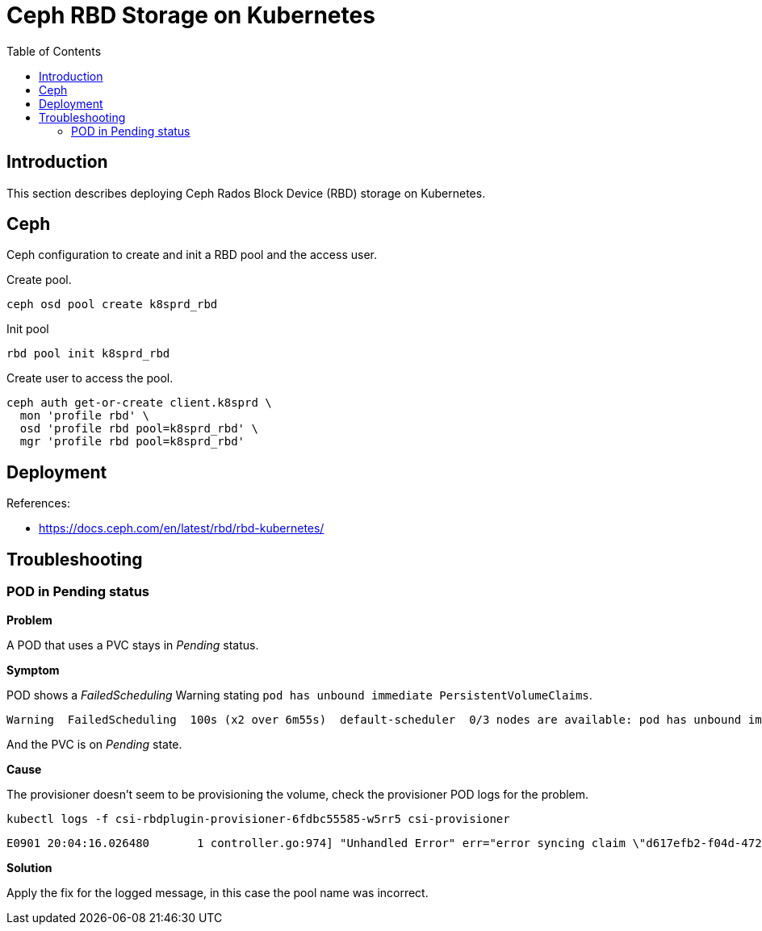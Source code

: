 = Ceph RBD Storage on Kubernetes
:toc:       left
:toc-title: Table of Contents
:icons: font
:description: Ceph Storage on Kubernetes
:source-highlighter: highlight.js

== Introduction

[.lead]
This section describes deploying Ceph Rados Block Device (RBD) storage on Kubernetes.

== Ceph

[.lead]
Ceph configuration to create and init a RBD pool and the access user.

Create pool.

[source,bash]
----
ceph osd pool create k8sprd_rbd
----

Init pool

[source,bash]
----
rbd pool init k8sprd_rbd
----

Create user to access the pool.

[source,bash]
----
ceph auth get-or-create client.k8sprd \
  mon 'profile rbd' \
  osd 'profile rbd pool=k8sprd_rbd' \
  mgr 'profile rbd pool=k8sprd_rbd'
----


== Deployment

References:

* https://docs.ceph.com/en/latest/rbd/rbd-kubernetes/


== Troubleshooting

=== POD in Pending status

*Problem*

A POD that uses a PVC stays in _Pending_ status.

*Symptom*

POD shows a _FailedScheduling_ Warning stating `pod has unbound immediate PersistentVolumeClaims`.

[source,]
----
Warning  FailedScheduling  100s (x2 over 6m55s)  default-scheduler  0/3 nodes are available: pod has unbound immediate PersistentVolumeClaims. preemption: 0/3 nodes are available: 3 Preemption is not helpful for scheduling.
----

And the PVC is on _Pending_ state.

*Cause*

The provisioner doesn't seem to be provisioning the volume, check the provisioner POD logs for the problem.

[source,bash]
----
kubectl logs -f csi-rbdplugin-provisioner-6fdbc55585-w5rr5 csi-provisioner
----

[source,]
----
E0901 20:04:16.026480       1 controller.go:974] "Unhandled Error" err="error syncing claim \"d617efb2-f04d-4721-9e87-a4f1a2030e12\": failed to provision volume with StorageClass \"csi-rbd-sc\": rpc error: code = Internal desc = pool not found: pool (kubernetes) not found in Ceph cluster" logger="UnhandledError"
----

*Solution*

Apply the fix for the logged message, in this case the pool name was incorrect.